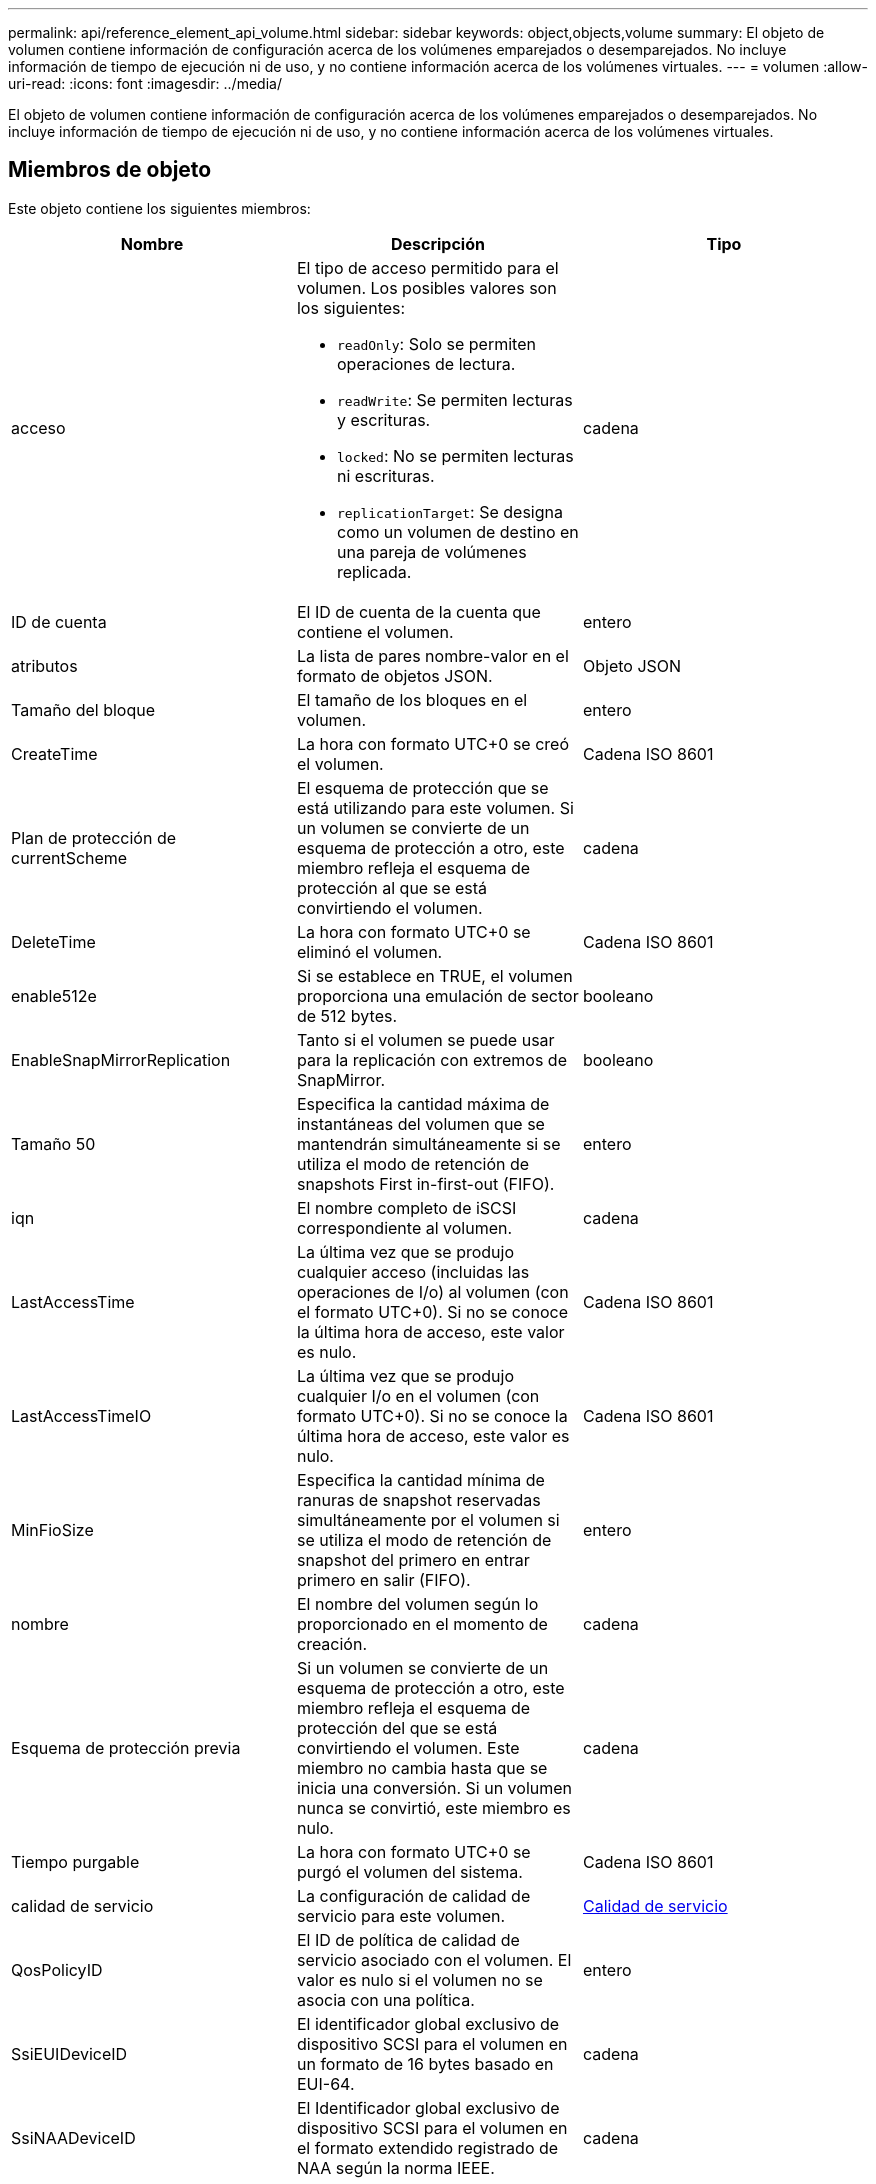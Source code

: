 ---
permalink: api/reference_element_api_volume.html 
sidebar: sidebar 
keywords: object,objects,volume 
summary: El objeto de volumen contiene información de configuración acerca de los volúmenes emparejados o desemparejados. No incluye información de tiempo de ejecución ni de uso, y no contiene información acerca de los volúmenes virtuales. 
---
= volumen
:allow-uri-read: 
:icons: font
:imagesdir: ../media/


[role="lead"]
El objeto de volumen contiene información de configuración acerca de los volúmenes emparejados o desemparejados. No incluye información de tiempo de ejecución ni de uso, y no contiene información acerca de los volúmenes virtuales.



== Miembros de objeto

Este objeto contiene los siguientes miembros:

|===
| Nombre | Descripción | Tipo 


 a| 
acceso
 a| 
El tipo de acceso permitido para el volumen. Los posibles valores son los siguientes:

* `readOnly`: Solo se permiten operaciones de lectura.
* `readWrite`: Se permiten lecturas y escrituras.
* `locked`: No se permiten lecturas ni escrituras.
* `replicationTarget`: Se designa como un volumen de destino en una pareja de volúmenes replicada.

 a| 
cadena



 a| 
ID de cuenta
 a| 
El ID de cuenta de la cuenta que contiene el volumen.
 a| 
entero



 a| 
atributos
 a| 
La lista de pares nombre-valor en el formato de objetos JSON.
 a| 
Objeto JSON



 a| 
Tamaño del bloque
 a| 
El tamaño de los bloques en el volumen.
 a| 
entero



 a| 
CreateTime
 a| 
La hora con formato UTC+0 se creó el volumen.
 a| 
Cadena ISO 8601



 a| 
Plan de protección de currentScheme
 a| 
El esquema de protección que se está utilizando para este volumen. Si un volumen se convierte de un esquema de protección a otro, este miembro refleja el esquema de protección al que se está convirtiendo el volumen.
 a| 
cadena



 a| 
DeleteTime
 a| 
La hora con formato UTC+0 se eliminó el volumen.
 a| 
Cadena ISO 8601



 a| 
enable512e
 a| 
Si se establece en TRUE, el volumen proporciona una emulación de sector de 512 bytes.
 a| 
booleano



 a| 
EnableSnapMirrorReplication
 a| 
Tanto si el volumen se puede usar para la replicación con extremos de SnapMirror.
 a| 
booleano



| Tamaño 50 | Especifica la cantidad máxima de instantáneas del volumen que se mantendrán simultáneamente si se utiliza el modo de retención de snapshots First in-first-out (FIFO). | entero 


 a| 
iqn
 a| 
El nombre completo de iSCSI correspondiente al volumen.
 a| 
cadena



 a| 
LastAccessTime
 a| 
La última vez que se produjo cualquier acceso (incluidas las operaciones de I/o) al volumen (con el formato UTC+0). Si no se conoce la última hora de acceso, este valor es nulo.
 a| 
Cadena ISO 8601



 a| 
LastAccessTimeIO
 a| 
La última vez que se produjo cualquier I/o en el volumen (con formato UTC+0). Si no se conoce la última hora de acceso, este valor es nulo.
 a| 
Cadena ISO 8601



| MinFioSize | Especifica la cantidad mínima de ranuras de snapshot reservadas simultáneamente por el volumen si se utiliza el modo de retención de snapshot del primero en entrar primero en salir (FIFO). | entero 


 a| 
nombre
 a| 
El nombre del volumen según lo proporcionado en el momento de creación.
 a| 
cadena



 a| 
Esquema de protección previa
 a| 
Si un volumen se convierte de un esquema de protección a otro, este miembro refleja el esquema de protección del que se está convirtiendo el volumen. Este miembro no cambia hasta que se inicia una conversión. Si un volumen nunca se convirtió, este miembro es nulo.
 a| 
cadena



 a| 
Tiempo purgable
 a| 
La hora con formato UTC+0 se purgó el volumen del sistema.
 a| 
Cadena ISO 8601



 a| 
calidad de servicio
 a| 
La configuración de calidad de servicio para este volumen.
 a| 
xref:reference_element_api_qos.adoc[Calidad de servicio]



 a| 
QosPolicyID
 a| 
El ID de política de calidad de servicio asociado con el volumen. El valor es nulo si el volumen no se asocia con una política.
 a| 
entero



 a| 
SsiEUIDeviceID
 a| 
El identificador global exclusivo de dispositivo SCSI para el volumen en un formato de 16 bytes basado en EUI-64.
 a| 
cadena



 a| 
SsiNAADeviceID
 a| 
El Identificador global exclusivo de dispositivo SCSI para el volumen en el formato extendido registrado de NAA según la norma IEEE.
 a| 
cadena



 a| 
Recuento de sliceos
 a| 
El número de cortes en el volumen. Este valor es siempre "1".
 a| 
entero



 a| 
estado
 a| 
El estado actual del volumen. Los posibles valores son los siguientes:

* Init: Volumen que se está inicializando y no está listo para conexiones.
* Active: Un volumen activo listo para las conexiones.
* Deleted: Un volumen que se ha marcado para su eliminación, pero no se ha purgado todavía.

 a| 
cadena



 a| 
Tamaño total
 a| 
Los bytes totales de capacidad aprovisionada.
 a| 
entero



 a| 
ID de volumen virtual
 a| 
El ID único de volumen virtual asociado con el volumen, si lo hubiera.
 a| 
UUID



 a| 
VolumeAccessGroups
 a| 
Lista de ID pf los grupos de acceso de volúmenes a los que pertenece un volumen. Este valor es una lista vacía si un volumen no pertenece a ningún grupo de acceso de volúmenes.
 a| 
matriz en números enteros



 a| 
VolumeConsistencyGroupUUID
 a| 
El ID único universal del grupo de coherencia de volúmenes del que forma parte el volumen.
 a| 
UUID



 a| 
ID de volumen
 a| 
El ID de volumen único para el volumen.
 a| 
entero



 a| 
VolumePairs
 a| 
Información acerca de un volumen emparejado. Solo es visible si un volumen está emparejado. Este valor es una lista vacía si el volumen no está emparejado.
 a| 
xref:reference_element_api_volumepair.adoc[Pareja de volúmenes] cabina



 a| 
VolumeUUID
 a| 
El ID único universal del volumen.
 a| 
UUID

|===


== Obtenga más información

* xref:reference_element_api_listactivevolumes.adoc[ListActiveVolumes]
* xref:reference_element_api_listdeletedvolumes.adoc[ListDeletedVolumes]
* xref:reference_element_api_listvolumes.adoc[ListVolumes]
* xref:reference_element_api_listvolumesforaccount.adoc[ListVolumesForAccount]
* xref:reference_element_api_qos.adoc[Calidad de servicio]

